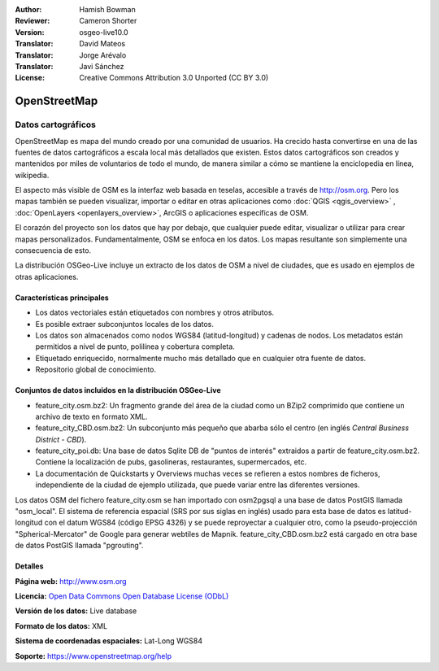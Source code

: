 ﻿:Author: Hamish Bowman
:Reviewer: Cameron Shorter
:Version: osgeo-live10.0
:Translator: David Mateos
:Translator: Jorge Arévalo
:Translator: Javi Sánchez
:License: Creative Commons Attribution 3.0 Unported (CC BY 3.0)

.. _osm_dataset-overview:

.. image:: ../../images/project_logos/logo-osm.png
  :alt: project logo
  :align: right
  :target: http://www.osm.org/


OpenStreetMap
================================================================================

Datos cartográficos
~~~~~~~~~~~~~~~~~~~~~~~~~~~~~~~~~~~~~~~~~~~~~~~~~~~~~~~~~~~~~~~~~~~~~~~~~~~~~~~~

OpenStreetMap es mapa del mundo creado por una comunidad de usuarios. Ha crecido hasta convertirse en una de las fuentes de datos cartográficos a escala local más detallados que existen. Estos datos cartográficos son creados
y mantenidos por miles de voluntarios de todo el mundo, de manera similar a cómo se mantiene la enciclopedia en línea, wikipedia.

El aspecto más visible de OSM es la interfaz web basada en teselas, accesible a través de http://osm.org. Pero los mapas también se pueden visualizar, importar o editar en otras aplicaciones como :doc:`QGIS <qgis_overview>` , :doc:`OpenLayers <openlayers_overview>`, ArcGIS o
aplicaciones específicas de OSM.

El corazón del proyecto son los datos que hay por debajo, que cualquier puede editar, visualizar o utilizar para crear mapas personalizados. Fundamentalmente, OSM se enfoca en los datos. Los mapas resultante son simplemente una
consecuencia de esto.

La distribución OSGeo-Live incluye un extracto de los datos de OSM a nivel de ciudades, que es usado en ejemplos de otras aplicaciones.

.. image:: ../../images/screenshots/1024x768/osm-screenshot.jpg 
  :scale: 55 %
  :alt: captura de pantalla de OSM 
  :align: right

Características principales
--------------------------------------------------------------------------------

* Los datos vectoriales están etiquetados con nombres y otros atributos.
* Es posible extraer subconjuntos locales de los datos.
* Los datos son almacenados como nodos WGS84 (latitud-longitud) y cadenas de nodos. Los metadatos están permitidos a nivel de punto, polilínea y cobertura completa.
* Etiquetado enriquecido, normalmente mucho más detallado que en cualquier otra fuente de datos.
* Repositorio global de conocimiento.

Conjuntos de datos incluidos en la distribución OSGeo-Live
--------------------------------------------------------------------------------

- feature_city.osm.bz2: Un fragmento grande del área de la ciudad como un BZip2 comprimido que contiene un archivo de texto en formato XML.

- feature_city_CBD.osm.bz2: Un subconjunto más pequeño que abarba sólo el centro (en inglés *Central Business District - CBD*).

- feature_city_poi.db: Una base de datos Sqlite DB de "puntos de interés" extraidos a partir de feature_city.osm.bz2. Contiene la localización de pubs, gasolineras, restaurantes, supermercados, etc. 

- La documentación de Quickstarts y Overviews muchas veces se refieren a estos nombres de ficheros, independiente de la ciudad de ejemplo utilizada, que puede variar entre las diferentes versiones.

Los datos OSM del fichero feature_city.osm se han importado con osm2pgsql a una base de datos PostGIS llamada "osm_local". El sistema de referencia espacial (SRS por sus siglas en inglés) usado para esta base de datos es latitud-longitud con el datum WGS84 (código EPSG 4326) y se puede reproyectar a cualquier otro, como la pseudo-projección "Spherical-Mercator" de Google para generar webtiles de Mapnik.
feature_city_CBD.osm.bz2 está cargado en otra base de datos PostGIS llamada "pgrouting".


Detalles
--------------------------------------------------------------------------------

**Página web:** http://www.osm.org

**Licencia:**  `Open Data Commons Open Database License (ODbL) <http://opendatacommons.org/licenses/odbl/>`_

**Versión de los datos:** Live database

**Formato de los datos:** XML

**Sistema de coordenadas espaciales:** Lat-Long WGS84

**Soporte:** https://www.openstreetmap.org/help

